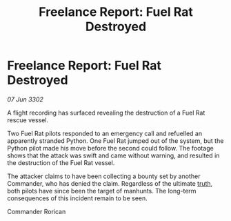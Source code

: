 :PROPERTIES:
:ID:       cb3ef04a-9fa5-49c5-9bd6-487606616a1b
:END:
#+title: Freelance Report: Fuel Rat Destroyed
#+filetags: :3302:galnet:

* Freelance Report: Fuel Rat Destroyed

/07 Jun 3302/

A flight recording has surfaced revealing the destruction of a Fuel Rat rescue vessel. 

Two Fuel Rat pilots responded to an emergency call and refuelled an apparently stranded Python. One Fuel Rat jumped out of the system, but the Python pilot made his move before the second could follow. The footage shows that the attack was swift and came without warning, and resulted in the destruction of the Fuel Rat vessel. 

The attacker claims to have been collecting a bounty set by another Commander, who has denied the claim. Regardless of the ultimate [[id:7401153d-d710-4385-8cac-aad74d40d853][truth]], both pilots have since been the target of manhunts. The long-term consequences of this incident remain to be seen. 

Commander Rorican
